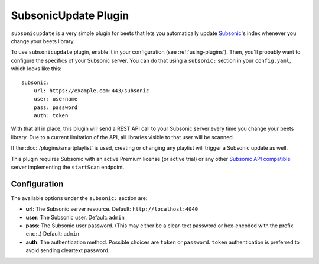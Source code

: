 SubsonicUpdate Plugin
=====================

``subsonicupdate`` is a very simple plugin for beets that lets you automatically
update Subsonic_'s index whenever you change your beets library.

.. _subsonic: http://www.subsonic.org/pages/index.jsp

To use ``subsonicupdate`` plugin, enable it in your configuration (see
:ref:`using-plugins`). Then, you'll probably want to configure the specifics of
your Subsonic server. You can do that using a ``subsonic:`` section in your
``config.yaml``, which looks like this:

::

    subsonic:
        url: https://example.com:443/subsonic
        user: username
        pass: password
        auth: token

With that all in place, this plugin will send a REST API call to your Subsonic
server every time you change your beets library. Due to a current limitation of
the API, all libraries visible to that user will be scanned.

If the :doc:`/plugins/smartplaylist` is used, creating or changing any playlist
will trigger a Subsonic update as well.

This plugin requires Subsonic with an active Premium license (or active trial)
or any other `Subsonic API compatible`_ server implementing the ``startScan``
endpoint.

.. _subsonic api compatible: http://www.subsonic.org/pages/api.jsp

Configuration
-------------

The available options under the ``subsonic:`` section are:

- **url**: The Subsonic server resource. Default: ``http://localhost:4040``
- **user**: The Subsonic user. Default: ``admin``
- **pass**: The Subsonic user password. (This may either be a clear-text
  password or hex-encoded with the prefix ``enc:``.) Default: ``admin``
- **auth**: The authentication method. Possible choices are ``token`` or
  ``password``. ``token`` authentication is preferred to avoid sending cleartext
  password.
